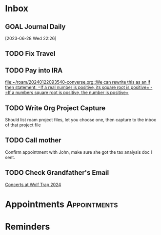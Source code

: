* Inbox
** GOAL Journal Daily 
  [2023-06-28 Wed 22:26]

** TODO Fix Travel 

** TODO Pay into IRA 
 [[file:~/roam/20240122093540-converse.org::We can rewrite this as an if then statement: =If a real number is positive, its square root is positive= - =If a numbers square root is positive, the number is positive=]]

** TODO Write Org Project Capture
Should list roam project files, let you choose one, then capture to the inbox of that project file

** TODO Call mother 
DEADLINE: <2024-03-20 Wed 16:00>
Confirm appointment with John, make sure she got the tax analysis doc I sent.

** TODO Check Grandfather's Email 
DEADLINE: <2024-03-20 Wed 16:00>
 [[mu4e:msgid:PH7PR12MB59282519A8438B1746411129AD2C2@PH7PR12MB5928.namprd12.prod.outlook.com][Concerts at Wolf Trap 2024]]

* Appointments                                            :Appointments:
* Reminders

